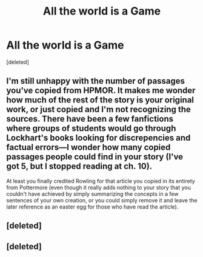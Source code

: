 #+TITLE: All the world is a Game

* All the world is a Game
:PROPERTIES:
:Score: 8
:DateUnix: 1482163033.0
:DateShort: 2016-Dec-19
:FlairText: Self-Promotion
:END:
[deleted]


** I'm still unhappy with the number of passages you've copied from HPMOR. It makes me wonder how much of the rest of the story is your original work, or just copied and I'm not recognizing the sources. There have been a few fanfictions where groups of students would go through Lockhart's books looking for discrepencies and factual errors---I wonder how many copied passages people could find in your story (I've got 5, but I stopped reading at ch. 10).

At least you finally credited Rowling for that article you copied in its entirety from Pottermore (even though it really adds nothing to your story that you couldn't have achieved by simply summarizing the concepts in a few sentences of your own creation, or you could simply remove it and leave the later reference as an easter egg for those who have read the article).
:PROPERTIES:
:Author: munin295
:Score: 2
:DateUnix: 1482173460.0
:DateShort: 2016-Dec-19
:END:


** [deleted]
:PROPERTIES:
:Score: 1
:DateUnix: 1482163742.0
:DateShort: 2016-Dec-19
:END:


** [deleted]
:PROPERTIES:
:Score: 1
:DateUnix: 1482163744.0
:DateShort: 2016-Dec-19
:END:
